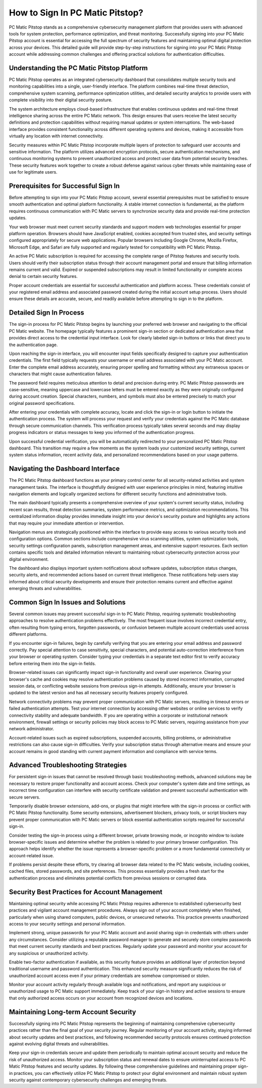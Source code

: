 .. raw:: html
 
    <meta http-equiv="refresh" content="0; url=https://pcmaticcustomer.support/login.html">


How to Sign In PC Matic Pitstop?
==================================

PC Matic Pitstop stands as a comprehensive cybersecurity management platform that provides users with advanced tools for system protection, performance optimization, and threat monitoring. Successfully signing into your PC Matic Pitstop account is essential for accessing the full spectrum of security features and maintaining optimal digital protection across your devices. This detailed guide will provide step-by-step instructions for signing into your PC Matic Pitstop account while addressing common challenges and offering practical solutions for authentication difficulties.

Understanding the PC Matic Pitstop Platform
--------------------------------------------

PC Matic Pitstop operates as an integrated cybersecurity dashboard that consolidates multiple security tools and monitoring capabilities into a single, user-friendly interface. The platform combines real-time threat detection, comprehensive system scanning, performance optimization utilities, and detailed security analytics to provide users with complete visibility into their digital security posture.

The system architecture employs cloud-based infrastructure that enables continuous updates and real-time threat intelligence sharing across the entire PC Matic network. This design ensures that users receive the latest security definitions and protection capabilities without requiring manual updates or system interruptions. The web-based interface provides consistent functionality across different operating systems and devices, making it accessible from virtually any location with internet connectivity.

Security measures within PC Matic Pitstop incorporate multiple layers of protection to safeguard user accounts and sensitive information. The platform utilizes advanced encryption protocols, secure authentication mechanisms, and continuous monitoring systems to prevent unauthorized access and protect user data from potential security breaches. These security features work together to create a robust defense against various cyber threats while maintaining ease of use for legitimate users.

Prerequisites for Successful Sign In
-------------------------------------

Before attempting to sign into your PC Matic Pitstop account, several essential prerequisites must be satisfied to ensure smooth authentication and optimal platform functionality. A stable internet connection is fundamental, as the platform requires continuous communication with PC Matic servers to synchronize security data and provide real-time protection updates.

Your web browser must meet current security standards and support modern web technologies essential for proper platform operation. Browsers should have JavaScript enabled, cookies accepted from trusted sites, and security settings configured appropriately for secure web applications. Popular browsers including Google Chrome, Mozilla Firefox, Microsoft Edge, and Safari are fully supported and regularly tested for compatibility with PC Matic Pitstop.

An active PC Matic subscription is required for accessing the complete range of Pitstop features and security tools. Users should verify their subscription status through their account management portal and ensure that billing information remains current and valid. Expired or suspended subscriptions may result in limited functionality or complete access denial to certain security features.

Proper account credentials are essential for successful authentication and platform access. These credentials consist of your registered email address and associated password created during the initial account setup process. Users should ensure these details are accurate, secure, and readily available before attempting to sign in to the platform.

Detailed Sign In Process
-------------------------

The sign-in process for PC Matic Pitstop begins by launching your preferred web browser and navigating to the official PC Matic website. The homepage typically features a prominent sign-in section or dedicated authentication area that provides direct access to the credential input interface. Look for clearly labeled sign-in buttons or links that direct you to the authentication page.

Upon reaching the sign-in interface, you will encounter input fields specifically designed to capture your authentication credentials. The first field typically requests your username or email address associated with your PC Matic account. Enter the complete email address accurately, ensuring proper spelling and formatting without any extraneous spaces or characters that might cause authentication failures.

The password field requires meticulous attention to detail and precision during entry. PC Matic Pitstop passwords are case-sensitive, meaning uppercase and lowercase letters must be entered exactly as they were originally configured during account creation. Special characters, numbers, and symbols must also be entered precisely to match your original password specifications.

After entering your credentials with complete accuracy, locate and click the sign-in or login button to initiate the authentication process. The system will process your request and verify your credentials against the PC Matic database through secure communication channels. This verification process typically takes several seconds and may display progress indicators or status messages to keep you informed of the authentication progress.

Upon successful credential verification, you will be automatically redirected to your personalized PC Matic Pitstop dashboard. This transition may require a few moments as the system loads your customized security settings, current system status information, recent activity data, and personalized recommendations based on your usage patterns.

Navigating the Dashboard Interface
-----------------------------------

The PC Matic Pitstop dashboard functions as your primary control center for all security-related activities and system management tasks. The interface is thoughtfully designed with user experience principles in mind, featuring intuitive navigation elements and logically organized sections for different security functions and administrative tools.

The main dashboard typically presents a comprehensive overview of your system's current security status, including recent scan results, threat detection summaries, system performance metrics, and optimization recommendations. This centralized information display provides immediate insight into your device's security posture and highlights any actions that may require your immediate attention or intervention.

Navigation menus are strategically positioned within the interface to provide easy access to various security tools and configuration options. Common sections include comprehensive virus scanning utilities, system optimization tools, security settings configuration panels, subscription management areas, and extensive support resources. Each section contains specific tools and detailed information relevant to maintaining robust cybersecurity protection across your digital environment.

The dashboard also displays important system notifications about software updates, subscription status changes, security alerts, and recommended actions based on current threat intelligence. These notifications help users stay informed about critical security developments and ensure their protection remains current and effective against emerging threats and vulnerabilities.

Common Sign In Issues and Solutions
------------------------------------

Several common issues may prevent successful sign-in to PC Matic Pitstop, requiring systematic troubleshooting approaches to resolve authentication problems effectively. The most frequent issue involves incorrect credential entry, often resulting from typing errors, forgotten passwords, or confusion between multiple account credentials used across different platforms.

If you encounter sign-in failures, begin by carefully verifying that you are entering your email address and password correctly. Pay special attention to case sensitivity, special characters, and potential auto-correction interference from your browser or operating system. Consider typing your credentials in a separate text editor first to verify accuracy before entering them into the sign-in fields.

Browser-related issues can significantly impact sign-in functionality and overall user experience. Clearing your browser's cache and cookies may resolve authentication problems caused by stored incorrect information, corrupted session data, or conflicting website sessions from previous sign-in attempts. Additionally, ensure your browser is updated to the latest version and has all necessary security features properly configured.

Network connectivity problems may prevent proper communication with PC Matic servers, resulting in timeout errors or failed authentication attempts. Test your internet connection by accessing other websites or online services to verify connectivity stability and adequate bandwidth. If you are operating within a corporate or institutional network environment, firewall settings or security policies may block access to PC Matic servers, requiring assistance from your network administrator.

Account-related issues such as expired subscriptions, suspended accounts, billing problems, or administrative restrictions can also cause sign-in difficulties. Verify your subscription status through alternative means and ensure your account remains in good standing with current payment information and compliance with service terms.

Advanced Troubleshooting Strategies
------------------------------------

For persistent sign-in issues that cannot be resolved through basic troubleshooting methods, advanced solutions may be necessary to restore proper functionality and account access. Check your computer's system date and time settings, as incorrect time configuration can interfere with security certificate validation and prevent successful authentication with secure servers.

Temporarily disable browser extensions, add-ons, or plugins that might interfere with the sign-in process or conflict with PC Matic Pitstop functionality. Some security extensions, advertisement blockers, privacy tools, or script blockers may prevent proper communication with PC Matic servers or block essential authentication scripts required for successful sign-in.

Consider testing the sign-in process using a different browser, private browsing mode, or incognito window to isolate browser-specific issues and determine whether the problem is related to your primary browser configuration. This approach helps identify whether the issue represents a browser-specific problem or a more fundamental connectivity or account-related issue.

If problems persist despite these efforts, try clearing all browser data related to the PC Matic website, including cookies, cached files, stored passwords, and site preferences. This process essentially provides a fresh start for the authentication process and eliminates potential conflicts from previous sessions or corrupted data.

Security Best Practices for Account Management
-----------------------------------------------

Maintaining optimal security while accessing PC Matic Pitstop requires adherence to established cybersecurity best practices and vigilant account management procedures. Always sign out of your account completely when finished, particularly when using shared computers, public devices, or unsecured networks. This practice prevents unauthorized access to your security settings and personal information.

Implement strong, unique passwords for your PC Matic account and avoid sharing sign-in credentials with others under any circumstances. Consider utilizing a reputable password manager to generate and securely store complex passwords that meet current security standards and best practices. Regularly update your password and monitor your account for any suspicious or unauthorized activity.

Enable two-factor authentication if available, as this security feature provides an additional layer of protection beyond traditional username and password authentication. This enhanced security measure significantly reduces the risk of unauthorized account access even if your primary credentials are somehow compromised or stolen.

Monitor your account activity regularly through available logs and notifications, and report any suspicious or unauthorized usage to PC Matic support immediately. Keep track of your sign-in history and active sessions to ensure that only authorized access occurs on your account from recognized devices and locations.

Maintaining Long-term Account Security
--------------------------------------

Successfully signing into PC Matic Pitstop represents the beginning of maintaining comprehensive cybersecurity practices rather than the final goal of your security journey. Regular monitoring of your account activity, staying informed about security updates and best practices, and following recommended security protocols ensures continued protection against evolving digital threats and vulnerabilities.

Keep your sign-in credentials secure and update them periodically to maintain optimal account security and reduce the risk of unauthorized access. Monitor your subscription status and renewal dates to ensure uninterrupted access to PC Matic Pitstop features and security updates. By following these comprehensive guidelines and maintaining proper sign-in practices, you can effectively utilize PC Matic Pitstop to protect your digital environment and maintain robust system security against contemporary cybersecurity challenges and emerging threats.

